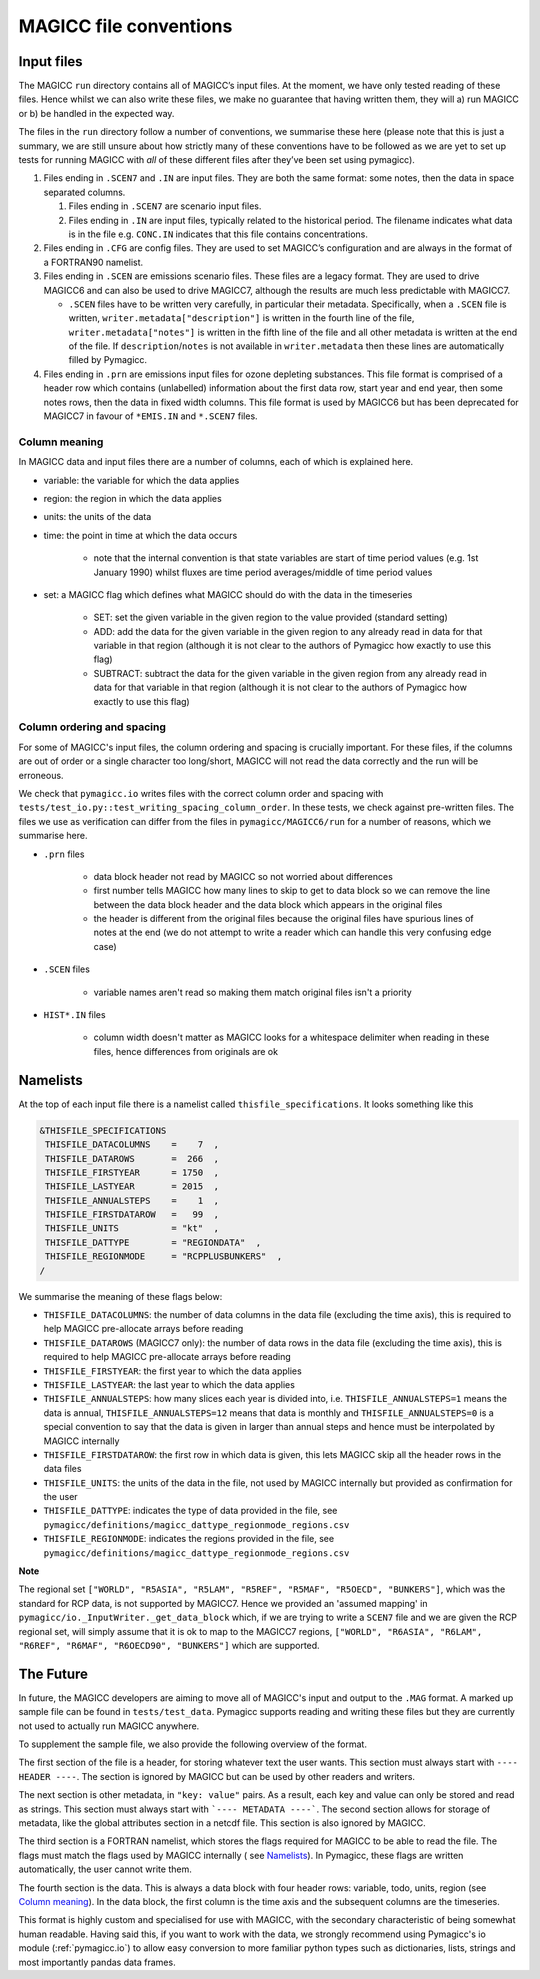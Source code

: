 .. _magicc_file_conventions:

MAGICC file conventions
=======================

Input files
-----------

The MAGICC ``run`` directory contains all of MAGICC’s input files. At
the moment, we have only tested reading of these files. Hence whilst we
can also write these files, we make no guarantee that having written
them, they will a) run MAGICC or b) be handled in the expected way.

The files in the ``run`` directory follow a number of conventions, we
summarise these here (please note that this is just a summary, we are
still unsure about how strictly many of these conventions have to be
followed as we are yet to set up tests for running MAGICC with *all* of
these different files after they’ve been set using pymagicc).

#. Files ending in ``.SCEN7`` and ``.IN`` are input files. They
   are both the same format: some notes, then the data in space
   separated columns.

   #. Files ending in ``.SCEN7`` are scenario input files.
   #. Files ending in ``.IN`` are input files, typically related to the
      historical period. The filename indicates what data is in the file
      e.g. ``CONC.IN`` indicates that this file contains concentrations.

#. Files ending in ``.CFG`` are config files. They are used to set
   MAGICC’s configuration and are always in the format of a FORTRAN90
   namelist.
#. Files ending in ``.SCEN`` are emissions scenario files. These files are a legacy
   format. They are used to drive MAGICC6 and can also be used to drive MAGICC7, although the results are much less predictable with MAGICC7.

   - ``.SCEN`` files have to be written very carefully, in particular their metadata.
     Specifically, when a ``.SCEN`` file is written, ``writer.metadata["description"]``
     is written in the fourth line of the file, ``writer.metadata["notes"]`` is
     written in the fifth line of the file and all other metadata is written at the
     end of the file. If ``description``/``notes`` is not available in
     ``writer.metadata`` then these lines are automatically filled by Pymagicc.

#. Files ending in ``.prn`` are emissions input files for ozone
   depleting substances. This file format is comprised of a header row
   which contains (unlabelled) information about the first data row,
   start year and end year, then some notes rows, then the data in fixed
   width columns. This file format is used by MAGICC6 but has been
   deprecated for MAGICC7 in favour of ``*EMIS.IN`` and ``*.SCEN7``
   files.

Column meaning
++++++++++++++

In MAGICC data and input files there are a number of columns, each of which is explained here.

- variable: the variable for which the data applies

- region: the region in which the data applies

- units: the units of the data

- time: the point in time at which the data occurs

    - note that the internal convention is that state variables are start of time period values (e.g. 1st January 1990) whilst fluxes are time period averages/middle of time period values

- set: a MAGICC flag which defines what MAGICC should do with the data in the timeseries

    - SET: set the given variable in the given region to the value provided (standard setting)
    - ADD: add the data for the given variable in the given region to any already read in data for that variable in that region (although it is not clear to the authors of Pymagicc how exactly to use this flag)
    - SUBTRACT: subtract the data for the given variable in the given region from any already read in data for that variable in that region (although it is not clear to the authors of Pymagicc how exactly to use this flag)

Column ordering and spacing
+++++++++++++++++++++++++++

For some of MAGICC's input files, the column ordering and spacing is crucially important.
For these files, if the columns are out of order or a single character too long/short, MAGICC will not read the data correctly and the run will be erroneous.

We check that ``pymagicc.io`` writes files with the correct column order and spacing with ``tests/test_io.py::test_writing_spacing_column_order``.
In these tests, we check against pre-written files.
The files we use as verification can differ from the files in ``pymagicc/MAGICC6/run`` for a number of reasons, which we summarise here.

- ``.prn`` files

    - data block header not read by MAGICC so not worried about differences
    - first number tells MAGICC how many lines to skip to get to data block so we can remove the line between the data block header and the data block which appears in the original files
    - the header is different from the original files because the original files have spurious lines of notes at the end (we do not attempt to write a reader which can handle this very confusing edge case)

- ``.SCEN`` files

    - variable names aren't read so making them match original files
      isn't a priority

- ``HIST*.IN`` files

    - column width doesn't matter as MAGICC looks for a whitespace delimiter when reading in these files, hence differences from originals are ok


Namelists
---------

At the top of each input file there is a namelist called ``thisfile_specifications``. It looks something like this

.. code:: Fortran

   &THISFILE_SPECIFICATIONS
    THISFILE_DATACOLUMNS    =    7  ,
    THISFILE_DATAROWS       =  266  ,
    THISFILE_FIRSTYEAR      = 1750  ,
    THISFILE_LASTYEAR       = 2015  ,
    THISFILE_ANNUALSTEPS    =    1  ,
    THISFILE_FIRSTDATAROW   =   99  ,
    THISFILE_UNITS          = "kt"  ,
    THISFILE_DATTYPE        = "REGIONDATA"  ,
    THISFILE_REGIONMODE     = "RCPPLUSBUNKERS"  ,
   /

We summarise the meaning of these flags below:

- ``THISFILE_DATACOLUMNS``: the number of data columns in the data file (excluding the time axis), this is required to help MAGICC pre-allocate arrays before reading
- ``THISFILE_DATAROWS`` (MAGICC7 only): the number of data rows in the data file (excluding the time axis), this is required to help MAGICC pre-allocate arrays before reading
- ``THISFILE_FIRSTYEAR``: the first year to which the data applies
- ``THISFILE_LASTYEAR``: the last year to which the data applies
- ``THISFILE_ANNUALSTEPS``: how many slices each year is divided into, i.e. ``THISFILE_ANNUALSTEPS=1`` means the data is annual, ``THISFILE_ANNUALSTEPS=12`` means that data is monthly and ``THISFILE_ANNUALSTEPS=0`` is a special convention to say that the data is given in larger than annual steps and hence must be interpolated by MAGICC internally
- ``THISFILE_FIRSTDATAROW``: the first row in which data is given, this lets MAGICC skip all the header rows in the data files
- ``THISFILE_UNITS``: the units of the data in the file, not used by MAGICC internally but provided as confirmation for the user
- ``THISFILE_DATTYPE``: indicates the type of data provided in the file, see ``pymagicc/definitions/magicc_dattype_regionmode_regions.csv``
- ``THISFILE_REGIONMODE``: indicates the regions provided in the file, see ``pymagicc/definitions/magicc_dattype_regionmode_regions.csv``

**Note**

The regional set
``["WORLD", "R5ASIA", "R5LAM", "R5REF", "R5MAF", "R5OECD", "BUNKERS"]``, which was the
standard for RCP data, is not supported by MAGICC7. Hence we provided an 'assumed
mapping' in ``pymagicc/io._InputWriter._get_data_block`` which, if we are trying to
write a ``SCEN7`` file and we are given the RCP regional set, will simply assume that
it is ok to map to the MAGICC7 regions,
``["WORLD", "R6ASIA", "R6LAM", "R6REF", "R6MAF", "R6OECD90", "BUNKERS"]`` which are
supported.


The Future
----------

In future, the MAGICC developers are aiming to move all of MAGICC's input and output
to the ``.MAG`` format. A marked up sample file can be found in ``tests/test_data``.
Pymagicc supports reading and writing these files but they are currently not used to
actually run MAGICC anywhere.

To supplement the sample file, we also provide the following overview of the format.

The first section of the file is a header, for storing whatever text the user wants.
This section must always start with ``---- HEADER ----``. The section is ignored by
MAGICC but can be used by other readers and writers.

The next section is other metadata, in ``"key: value"`` pairs. As a result, each key
and value can only be stored and read as strings. This section must always start with
```---- METADATA ----```. The second section allows for storage of metadata, like the
global attributes section in a netcdf file. This section is also ignored by MAGICC.

The third section is a FORTRAN namelist, which stores the flags required for MAGICC to
be able to read the file. The flags must match the flags used by MAGICC internally (
see `Namelists`_). In Pymagicc, these flags are written automatically, the user cannot
write them.

The fourth section is the data. This is always a data block with four header rows:
variable, todo, units, region (see `Column meaning`_). In the data block, the first
column is the time axis and the subsequent columns are the timeseries.

This format is highly custom and specialised for use with MAGICC, with the secondary
characteristic of being somewhat human readable. Having said this, if you want to work
with the data, we strongly recommend using Pymagicc's io module (:ref:`pymagicc.io`) to
allow easy conversion to more familiar python types such as dictionaries, lists,
strings and most importantly pandas data frames.
